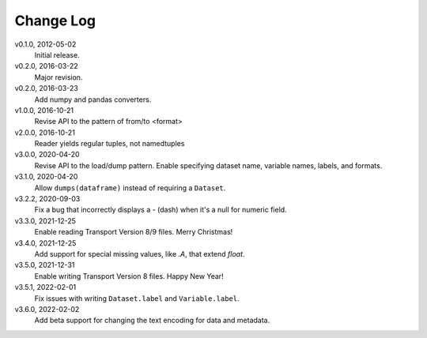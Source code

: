 Change Log
==========

v0.1.0, 2012-05-02
  Initial release.

v0.2.0, 2016-03-22
  Major revision.

v0.2.0, 2016-03-23
  Add numpy and pandas converters.

v1.0.0, 2016-10-21
  Revise API to the pattern of from/to <format>

v2.0.0, 2016-10-21
  Reader yields regular tuples, not namedtuples

v3.0.0, 2020-04-20
  Revise API to the load/dump pattern.
  Enable specifying dataset name, variable names, labels, and formats.

v3.1.0, 2020-04-20
  Allow ``dumps(dataframe)`` instead of requiring a ``Dataset``.

v3.2.2, 2020-09-03
  Fix a bug that incorrectly displays a - (dash) when it's a null for numeric field.

v3.3.0, 2021-12-25
  Enable reading Transport Version 8/9 files.  Merry Christmas!

v3.4.0, 2021-12-25
  Add support for special missing values, like `.A`, that extend `float`.

v3.5.0, 2021-12-31
  Enable writing Transport Version 8 files.  Happy New Year!

v3.5.1, 2022-02-01
  Fix issues with writing ``Dataset.label`` and ``Variable.label``.

v3.6.0, 2022-02-02
  Add beta support for changing the text encoding for data and metadata.

